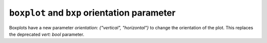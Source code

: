 ``boxplot`` and ``bxp`` orientation parameter
~~~~~~~~~~~~~~~~~~~~~~~~~~~~~~~~~~~~~~~~~~~~~

Boxplots have a new parameter *orientation: {"vertical", "horizontal"}*
to change the orientation of the plot. This replaces the deprecated
*vert: bool* parameter.


.. plot::
    :include-source: true
    :alt: Example of creating 4 horizontal boxplots.

    import matplotlib.pyplot as plt
    import numpy as np

    fig, ax = plt.subplots()
    np.random.seed(19680801)
    all_data = [np.random.normal(0, std, 100) for std in range(6, 10)]

    ax.boxplot(all_data, orientation='horizontal')
    plt.show()
